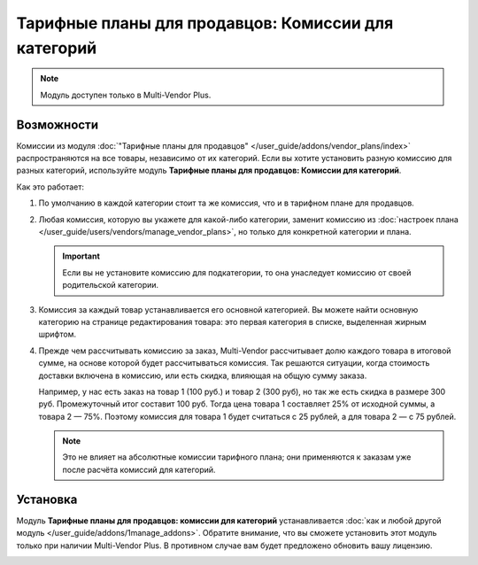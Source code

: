 ****************************************************
Тарифные планы для продавцов: Комиссии для категорий
****************************************************

.. note::

    Модуль доступен только в Multi-Vendor Plus.

===========
Возможности
===========

Комиссии из модуля :doc:`"Тарифные планы для продавцов" </user_guide/addons/vendor_plans/index>` распространяются на все товары, независимо от их категорий. Если вы хотите установить разную комиссию для разных категорий, используйте модуль **Тарифные планы для продавцов: Комиссии для категорий**.

.. fancybox:: img/category_commission.png
    :alt: У каждого плана могут быть разные комиссии для разных категорий.

Как это работает:

#. По умолчанию в каждой категории стоит та же комиссия, что и в тарифном плане для продавцов.

#. Любая комиссия, которую вы укажете для какой-либо категории, заменит комиссию из :doc:`настроек плана </user_guide/users/vendors/manage_vendor_plans>`, но только для конкретной категории и плана.

   .. important::

       Если вы не установите комиссию для подкатегории, то она унаследует комиссию от своей родительской категории.

#. Комиссия за каждый товар устанавливается его основной категорией. Вы можете найти основную категорию на странице редактирования товара: это первая категория в списке, выделенная жирным шрифтом.

#. Прежде чем рассчитывать комиссию за заказ, Multi-Vendor рассчитывает долю каждого товара в итоговой сумме, на основе которой будет рассчитываться комиссия. Так решаются ситуации, когда стоимость доставки включена в комиссию, или есть скидка, влияющая на общую сумму заказа. 

   Например, у нас есть заказ на товар 1 (100 руб.) и товар 2 (300 руб), но так же есть скидка в размере 300 руб. Промежуточный итог составит 100 руб. Тогда цена товара 1 составляет 25% от исходной суммы, а товара 2 — 75%. Поэтому комиссия для товара 1 будет считаться с 25 рублей, а для товара 2 — с 75 рублей.

   .. note::

       Это не влияет на абсолютные комиссии тарифного плана; они применяются к заказам уже после расчёта комиссий для категорий. 

=========
Установка
=========

Модуль **Тарифные планы для продавцов: комиссии для категорий** устанавливается :doc:`как и любой другой модуль </user_guide/addons/1manage_addons>`. Обратите внимание, что вы сможете установить этот модуль только при наличии Multi-Vendor Plus. В противном случае вам будет предложено обновить вашу лицензию.

.. image:: img/commission_by_category_addon.png
    :align: center
    :alt: Модуль "Тарифные планы для продавцов: комиссии для категорий" в списке модулей.
